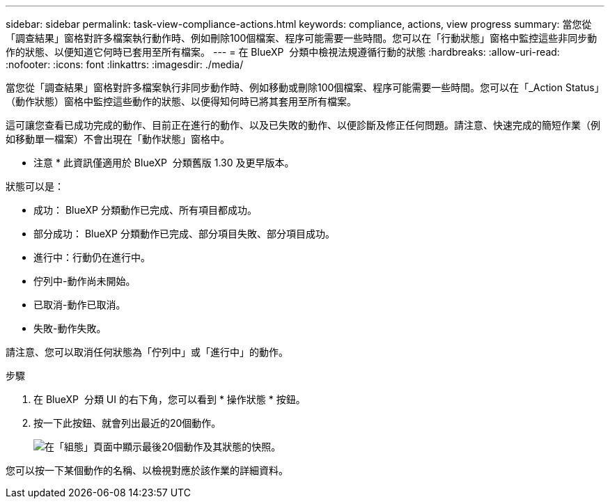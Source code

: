 ---
sidebar: sidebar 
permalink: task-view-compliance-actions.html 
keywords: compliance, actions, view progress 
summary: 當您從「調查結果」窗格對許多檔案執行動作時、例如刪除100個檔案、程序可能需要一些時間。您可以在「行動狀態」窗格中監控這些非同步動作的狀態、以便知道它何時已套用至所有檔案。 
---
= 在 BlueXP  分類中檢視法規遵循行動的狀態
:hardbreaks:
:allow-uri-read: 
:nofooter: 
:icons: font
:linkattrs: 
:imagesdir: ./media/


[role="lead"]
當您從「調查結果」窗格對許多檔案執行非同步動作時、例如移動或刪除100個檔案、程序可能需要一些時間。您可以在「_Action Status」（動作狀態）窗格中監控這些動作的狀態、以便得知何時已將其套用至所有檔案。

這可讓您查看已成功完成的動作、目前正在進行的動作、以及已失敗的動作、以便診斷及修正任何問題。請注意、快速完成的簡短作業（例如移動單一檔案）不會出現在「動作狀態」窗格中。

[]
====
* 注意 * 此資訊僅適用於 BlueXP  分類舊版 1.30 及更早版本。

====
狀態可以是：

* 成功： BlueXP 分類動作已完成、所有項目都成功。
* 部分成功： BlueXP 分類動作已完成、部分項目失敗、部分項目成功。
* 進行中：行動仍在進行中。
* 佇列中-動作尚未開始。
* 已取消-動作已取消。
* 失敗-動作失敗。


請注意、您可以取消任何狀態為「佇列中」或「進行中」的動作。

.步驟
. 在 BlueXP  分類 UI 的右下角，您可以看到 * 操作狀態 * 按鈕image:button_actions_status.png[""]。
. 按一下此按鈕、就會列出最近的20個動作。
+
image:screenshot_compliance_action_status.png["在「組態」頁面中顯示最後20個動作及其狀態的快照。"]



您可以按一下某個動作的名稱、以檢視對應於該作業的詳細資料。
